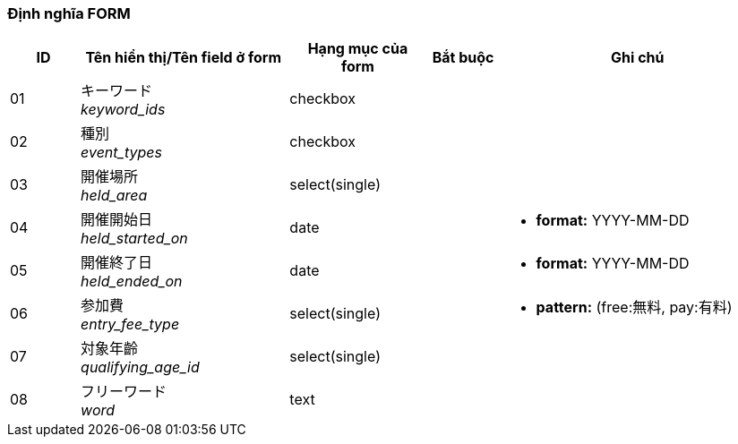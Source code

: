 ifdef::env-github[]
== B-1 Top page(Tìm kiếm)
endif::[]

=== Định nghĩa FORM
[cols="1,3a,2,^1,4a",options="header"]
|=====
| ID | Tên hiển thị/Tên field ở form | Hạng mục của form | Bắt buộc | Ghi chú

| 01 | キーワード +
__keyword_ids__ | checkbox | |

| 02 | 種別 +
__event_types__ | checkbox | |

| 03 | 開催場所 +
__held_area__ | select(single) | |

| 04 | 開催開始日 +
__held_started_on__ | date | |
* **format:** YYYY-MM-DD

| 05 | 開催終了日 +
__held_ended_on__ | date | |
* **format:** YYYY-MM-DD

| 06 | 参加費 +
__entry_fee_type__ | select(single) | |
* **pattern:** (free:無料, pay:有料)

| 07 | 対象年齡 +
__qualifying_age_id__ | select(single) | |

| 08 | フリーワード +
__word__ | text | |

|=====
